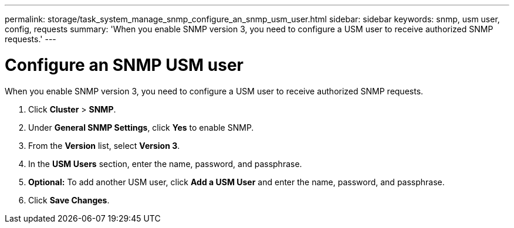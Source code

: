 ---
permalink: storage/task_system_manage_snmp_configure_an_snmp_usm_user.html
sidebar: sidebar
keywords: snmp, usm user, config, requests
summary: 'When you enable SNMP version 3, you need to configure a USM user to receive authorized SNMP requests.'
---

= Configure an SNMP USM user
:icons: font
:imagesdir: ../media/

[.lead]
When you enable SNMP version 3, you need to configure a USM user to receive authorized SNMP requests.

. Click *Cluster* > *SNMP*.
. Under *General SNMP Settings*, click *Yes* to enable SNMP.
. From the *Version* list, select *Version 3*.
. In the *USM Users* section, enter the name, password, and passphrase.
. *Optional:* To add another USM user, click *Add a USM User* and enter the name, password, and passphrase.
. Click *Save Changes*.
